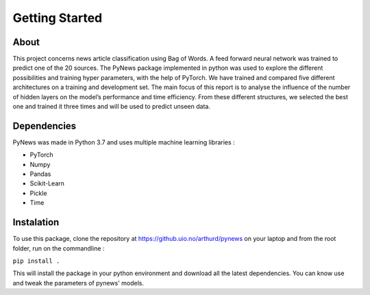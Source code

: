 ===============
Getting Started
===============


About
=====

This project concerns news article classification using Bag of Words. A feed forward neural network was
trained to predict one of the 20 sources. The PyNews package implemented in python was used to explore the
different possibilities and training hyper parameters, with the help of PyTorch.
We have trained and compared five different architectures on a training and development set. The main focus
of this report is to analyse the influence of the number of hidden layers on the model’s performance and time
efficiency.
From these different structures, we selected the best one and trained it three times and will be used to predict
unseen data.


Dependencies
============

PyNews was made in Python 3.7 and uses multiple machine learning libraries :

- PyTorch
- Numpy
- Pandas
- Scikit-Learn
- Pickle
- Time


Instalation
===========

To use this package, clone the repository at https://github.uio.no/arthurd/pynews on your laptop and from the root folder, 
run on the commandline :

``pip install .``

This will install the package in your python environment and download all the latest dependencies. You can know use and tweak the parameters of pynews' models.




